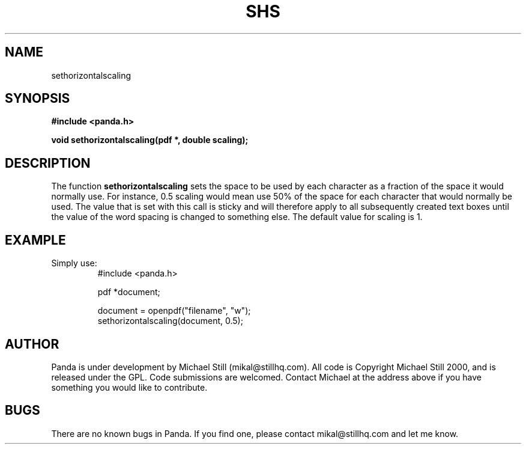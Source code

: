 .\" Copyright (c) 2000 Michael Still (mikal@stillhq.com)
.\"
.\" This is free documentation; you can redistribute it and/or
.\" modify it under the terms of the GNU General Public License as
.\" published by the Free Software Foundation; either version 2 of
.\" the License, or (at your option) any later version.
.\"
.\" The GNU General Public License's references to "object code"
.\" and "executables" are to be interpreted as the output of any
.\" document formatting or typesetting system, including
.\" intermediate and printed output.
.\"
.\" This manual is distributed in the hope that it will be useful,
.\" but WITHOUT ANY WARRANTY; without even the implied warranty of
.\" MERCHANTABILITY or FITNESS FOR A PARTICULAR PURPOSE.  See the
.\" GNU General Public License for more details.
.\"
.\" You should have received a copy of the GNU General Public
.\" License along with this manual; if not, write to the Free
.\" Software Foundation, Inc., 59 Temple Place, Suite 330, Boston, MA 02111,
.\" USA.
.TH SHS 3 "15 July 2000" "Panda PDF Generator" "Panda PDF Generator Programmer's Manual"
.SH NAME
sethorizontalscaling
.SH SYNOPSIS
.B #include <panda.h>
.sp
.BI "void sethorizontalscaling(pdf *, double scaling);"
.SH DESCRIPTION
The function
.B sethorizontalscaling
sets the space to be used by each character as a fraction of the space it would normally use. For instance, 0.5 scaling would mean use 50% of the space for each character that would normally be used. The value that is set with this call is sticky and will therefore apply to all subsequently created text boxes until the value of the word spacing is changed to something else. The default value for scaling is 1.
.SH EXAMPLE
.br
Simply use:
.RS
.nf
#include <panda.h>

pdf *document;

document = openpdf("filename", "w");
sethorizontalscaling(document, 0.5);
.fi
.RE
.SH AUTHOR
.br
Panda is under development by Michael Still (mikal@stillhq.com). All code is Copyright Michael Still 2000, and is released under the GPL. Code submissions are welcomed. Contact Michael at the address above if you have something you would like to contribute.
.SH BUGS
.br
There are no known bugs in Panda. If you find one, please contact mikal@stillhq.com and let me know.